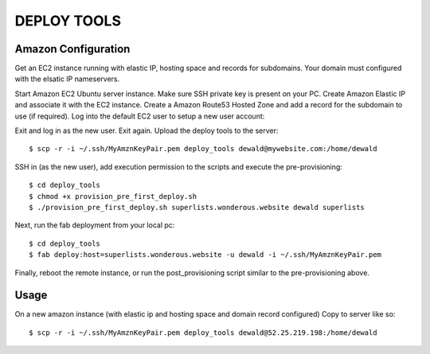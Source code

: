 DEPLOY TOOLS
============

Amazon Configuration
````````````````````
Get an EC2 instance running with elastic IP, hosting space and records for subdomains.
Your domain must configured with the elsatic IP nameservers.

Start Amazon EC2 Ubuntu server instance.
Make sure SSH private key is present on your PC.
Create Amazon Elastic IP and associate it with the EC2 instance.
Create a Amazon Route53 Hosted Zone and add a record for the subdomain to use (if required).
Log into the default EC2 user to setup a new user account::


Exit and log in as the new  user.
Exit again.
Upload the deploy tools to the server::

    $ scp -r -i ~/.ssh/MyAmznKeyPair.pem deploy_tools dewald@mywebsite.com:/home/dewald

SSH in (as the new user), add execution permission to the scripts and execute the pre-provisioning::

    $ cd deploy_tools
    $ chmod +x provision_pre_first_deploy.sh
    $ ./provision_pre_first_deploy.sh superlists.wonderous.website dewald superlists

Next, run the fab deployment from your local pc::

    $ cd deploy_tools
    $ fab deploy:host=superlists.wonderous.website -u dewald -i ~/.ssh/MyAmznKeyPair.pem

Finally, reboot the remote instance, or run the post_provisioning script similar to the pre-provisioning
above.

Usage
`````

On a new amazon instance (with elastic ip and hosting space and domain record configured)
Copy to server like so::

    $ scp -r -i ~/.ssh/MyAmznKeyPair.pem deploy_tools dewald@52.25.219.198:/home/dewald